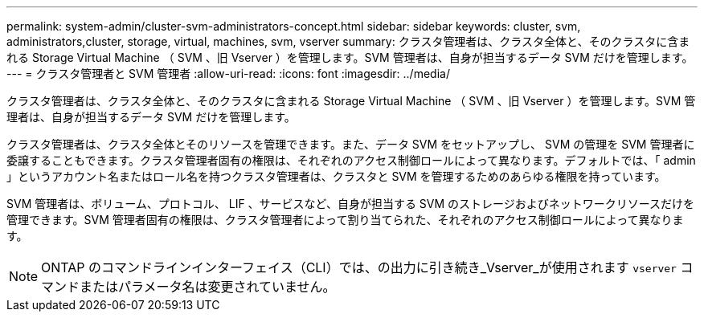 ---
permalink: system-admin/cluster-svm-administrators-concept.html 
sidebar: sidebar 
keywords: cluster, svm, administrators,cluster, storage, virtual, machines, svm, vserver 
summary: クラスタ管理者は、クラスタ全体と、そのクラスタに含まれる Storage Virtual Machine （ SVM 、旧 Vserver ）を管理します。SVM 管理者は、自身が担当するデータ SVM だけを管理します。 
---
= クラスタ管理者と SVM 管理者
:allow-uri-read: 
:icons: font
:imagesdir: ../media/


[role="lead"]
クラスタ管理者は、クラスタ全体と、そのクラスタに含まれる Storage Virtual Machine （ SVM 、旧 Vserver ）を管理します。SVM 管理者は、自身が担当するデータ SVM だけを管理します。

クラスタ管理者は、クラスタ全体とそのリソースを管理できます。また、データ SVM をセットアップし、 SVM の管理を SVM 管理者に委譲することもできます。クラスタ管理者固有の権限は、それぞれのアクセス制御ロールによって異なります。デフォルトでは、「 admin 」というアカウント名またはロール名を持つクラスタ管理者は、クラスタと SVM を管理するためのあらゆる権限を持っています。

SVM 管理者は、ボリューム、プロトコル、 LIF 、サービスなど、自身が担当する SVM のストレージおよびネットワークリソースだけを管理できます。SVM 管理者固有の権限は、クラスタ管理者によって割り当てられた、それぞれのアクセス制御ロールによって異なります。

[NOTE]
====
ONTAP のコマンドラインインターフェイス（CLI）では、の出力に引き続き_Vserver_が使用されます `vserver` コマンドまたはパラメータ名は変更されていません。

====